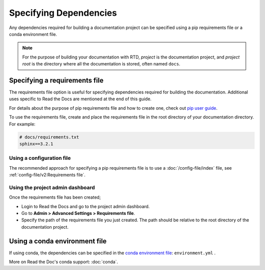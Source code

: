 Specifying Dependencies
=======================

Any dependencies required for building a documentation project can be specified using a pip requirements file or a conda environment file.

.. note:: For the purpose of building your documentation with RTD, *project* is the documentation project, and *project root* is the directory where all the documentation is stored, often named ``docs``. 

Specifying a requirements file
~~~~~~~~~~~~~~~~~~~~~~~~~~~~~~

The requirements file option is useful for specifying dependencies required for building the documentation.
Additional uses specific to Read the Docs are mentioned at the end of this guide.

For details about the purpose of pip requirements file and how to create one, check out `pip user guide`_.

To use the requirements file, create and place the requirements file in the root directory of your documentation directory.
For example:

.. code-block:: text
   
   # docs/requirements.txt
   sphinx==3.2.1

Using a configuration file
--------------------------

The recommended approach for specifying a pip requirements file is to use a :doc:`/config-file/index` file, 
see :ref:`config-file/v2:Requirements file`.

Using the project admin dashboard
---------------------------------

Once the requirements file has been created;

- Login to Read the Docs and go to the project admin dashboard.
- Go to **Admin > Advanced Settings > Requirements file**.
- Specify the path of the requirements file you just created. The path should be relative to the root directory of the documentation project.

Using a conda environment file
~~~~~~~~~~~~~~~~~~~~~~~~~~~~~~

If using conda, the dependencies can be specified in the `conda environment file`_: ``environment.yml`` .

More on Read the Doc's conda support: :doc:`conda`.

.. _`pip user guide`: https://pip.pypa.io/en/stable/user_guide/#requirements-files
.. _`conda environment file`: https://conda.io/docs/user-guide/tasks/manage-environments.html
